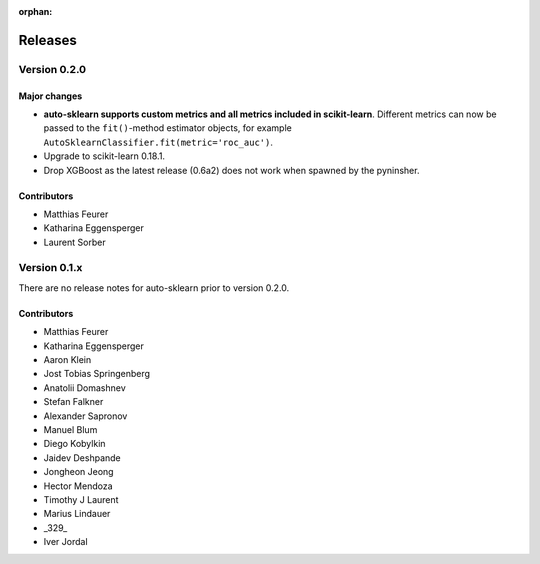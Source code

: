 :orphan:

.. _releases:

..
    The following command allows to retrieve all commiters since a specified
    commit. From http://stackoverflow.com/questions/6482436/list-of-authors-in-git-since-a-given-commit
    git log 2e29eba.. --format="%aN <%aE>" --reverse | perl -e 'my %dedupe; while (<STDIN>) { print unless $dedupe{$_}++}'

========
Releases
========

Version 0.2.0
=============

Major changes
~~~~~~~~~~~~~

* **auto-sklearn supports custom metrics and all metrics included in
  scikit-learn**. Different metrics can now be passed to the ``fit()``-method
  estimator objects, for example
  ``AutoSklearnClassifier.fit(metric='roc_auc')``.
* Upgrade to scikit-learn 0.18.1.
* Drop XGBoost as the latest release (0.6a2) does not work when spawned by
  the pyninsher.

Contributors
~~~~~~~~~~~~

* Matthias Feurer
* Katharina Eggensperger
* Laurent Sorber

Version 0.1.x
=============

There are no release notes for auto-sklearn prior to version 0.2.0.

Contributors
~~~~~~~~~~~~

* Matthias Feurer
* Katharina Eggensperger
* Aaron Klein
* Jost Tobias Springenberg
* Anatolii Domashnev
* Stefan Falkner
* Alexander Sapronov
* Manuel Blum
* Diego Kobylkin
* Jaidev Deshpande
* Jongheon Jeong
* Hector Mendoza
* Timothy J Laurent
* Marius Lindauer
* _329_
* Iver Jordal
